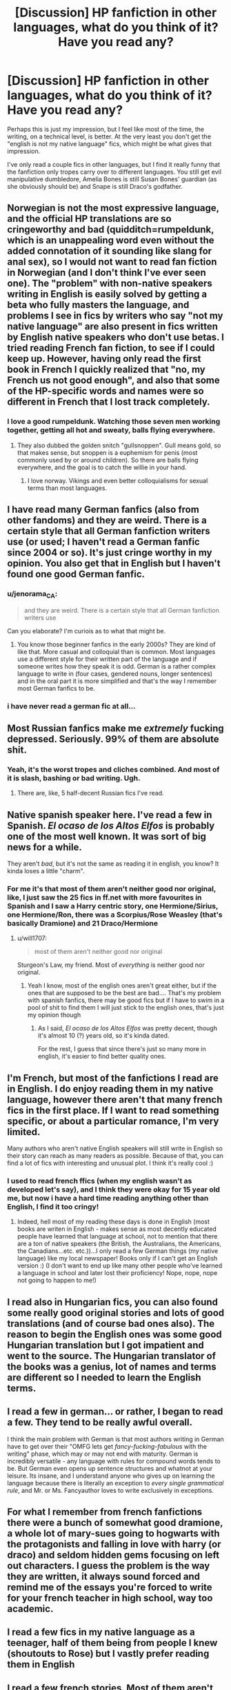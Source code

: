 #+TITLE: [Discussion] HP fanfiction in other languages, what do you think of it? Have you read any?

* [Discussion] HP fanfiction in other languages, what do you think of it? Have you read any?
:PROPERTIES:
:Author: Reine_zofia
:Score: 4
:DateUnix: 1526756946.0
:DateShort: 2018-May-19
:FlairText: Discussion
:END:
Perhaps this is just my impression, but I feel like most of the time, the writing, on a technical level, is better. At the very least you don't get the "english is not my native language" fics, which might be what gives that impression.

I've only read a couple fics in other languages, but I find it really funny that the fanfiction only tropes carry over to different languages. You still get evil manipulative dumbledore, Amelia Bones is still Susan Bones' guardian (as she obviously should be) and Snape is still Draco's godfather.


** Norwegian is not the most expressive language, and the official HP translations are so cringeworthy and bad (quidditch=rumpeldunk, which is an unappealing word even without the added connotation of it sounding like slang for anal sex), so I would not want to read fan fiction in Norwegian (and I don't think I've ever seen one). The "problem" with non-native speakers writing in English is easily solved by getting a beta who fully masters the language, and problems I see in fics by writers who say "not my native language" are also present in fics written by English native speakers who don't use betas. I tried reading French fan fiction, to see if I could keep up. However, having only read the first book in French I quickly realized that "no, my French us not good enough", and also that some of the HP-specific words and names were so different in French that I lost track completely.
:PROPERTIES:
:Score: 10
:DateUnix: 1526766490.0
:DateShort: 2018-May-20
:END:

*** I love a good rumpeldunk. Watching those seven men working together, getting all hot and sweaty, balls flying everywhere.
:PROPERTIES:
:Author: viol8er
:Score: 11
:DateUnix: 1526773574.0
:DateShort: 2018-May-20
:END:

**** They also dubbed the golden snitch "gullsnoppen". Gull means gold, so that makes sense, but snoppen is a euphemism for penis (most commonly used by or around children). So there are balls flying everywhere, and the goal is to catch the willie in your hand.
:PROPERTIES:
:Score: 10
:DateUnix: 1526773738.0
:DateShort: 2018-May-20
:END:

***** I love norway. Vikings and even better colloquialisms for sexual terms than most languages.
:PROPERTIES:
:Author: viol8er
:Score: 1
:DateUnix: 1526779838.0
:DateShort: 2018-May-20
:END:


** I have read many German fanfics (also from other fandoms) and they are weird. There is a certain style that all German fanfiction writers use (or used; I haven't read a German fanfic since 2004 or so). It's just cringe worthy in my opinion. You also get that in English but I haven't found one good German fanfic.
:PROPERTIES:
:Author: daisy_neko
:Score: 5
:DateUnix: 1526762706.0
:DateShort: 2018-May-20
:END:

*** u/jenorama_CA:
#+begin_quote
  and they are weird. There is a certain style that all German fanfiction writers use
#+end_quote

Can you elaborate? I'm curiois as to what that might be.
:PROPERTIES:
:Author: jenorama_CA
:Score: 3
:DateUnix: 1526767776.0
:DateShort: 2018-May-20
:END:

**** You know those beginner fanfics in the early 2000s? They are kind of like that. More casual and colloquial than is common. Most languages use a different style for their written part of the language and if someone writes how they speak it is odd. German is a rather complex language to write in (four cases, gendered nouns, longer sentences) and in the oral part it is more simplified and that's the way I remember most German fanfics to be.
:PROPERTIES:
:Author: daisy_neko
:Score: 3
:DateUnix: 1526795418.0
:DateShort: 2018-May-20
:END:


*** i have never read a german fic at all...
:PROPERTIES:
:Author: natus92
:Score: 1
:DateUnix: 1526765121.0
:DateShort: 2018-May-20
:END:


** Most Russian fanfics make me /extremely/ fucking depressed. Seriously. 99% of them are absolute shit.
:PROPERTIES:
:Author: SomeoneTrading
:Score: 4
:DateUnix: 1526818364.0
:DateShort: 2018-May-20
:END:

*** Yeah, it's the worst tropes and cliches combined. And most of it is slash, bashing or bad writing. Ugh.
:PROPERTIES:
:Author: kontad
:Score: 2
:DateUnix: 1526824003.0
:DateShort: 2018-May-20
:END:

**** There are, like, 5 half-decent Russian fics I've read.
:PROPERTIES:
:Author: SomeoneTrading
:Score: 1
:DateUnix: 1526828351.0
:DateShort: 2018-May-20
:END:


** Native spanish speaker here. I've read a few in Spanish. /El ocaso de los Altos Elfos/ is probably one of the most well known. It was sort of big news for a while.

They aren't /bad/, but it's not the same as reading it in english, you know? It kinda loses a little "charm".
:PROPERTIES:
:Author: will1707
:Score: 5
:DateUnix: 1526786446.0
:DateShort: 2018-May-20
:END:

*** For me it's that most of them aren't neither good nor original, like, I just saw the 25 fics in ff.net with more favourites in Spanish and I saw a Harry centric story, one Hermione/Sirius, one Hermione/Ron, there was a Scorpius/Rose Weasley (that's basically Dramione) and 21 Draco/Hermione
:PROPERTIES:
:Author: Haddep
:Score: 1
:DateUnix: 1526787266.0
:DateShort: 2018-May-20
:END:

**** u/will1707:
#+begin_quote
  most of them aren't neither good nor original
#+end_quote

Sturgeon's Law, my friend. Most of /everything/ is neither good nor original.
:PROPERTIES:
:Author: will1707
:Score: 1
:DateUnix: 1526787512.0
:DateShort: 2018-May-20
:END:

***** Yeah I know, most of the english ones aren't great either, but if the ones that are supposed to be the best are bad.... That's my problem with spanish fanfics, there may be good fics but if I have to swim in a pool of shit to find them I will just stick to the english ones, that's just my opinion though
:PROPERTIES:
:Author: Haddep
:Score: 1
:DateUnix: 1526788076.0
:DateShort: 2018-May-20
:END:

****** As I said, /El ocaso de los Altos Elfos/ was pretty decent, though it's almost 10 (?) years old, so it's kinda dated.

For the rest, I guess that since there's just so many more in english, it's easier to find better quality ones.
:PROPERTIES:
:Author: will1707
:Score: 1
:DateUnix: 1526788172.0
:DateShort: 2018-May-20
:END:


** I'm French, but most of the fanfictions I read are in English. I do enjoy reading them in my native language, however there aren't that many french fics in the first place. If I want to read something specific, or about a particular romance, I'm very limited.

Many authors who aren't native English speakers will still write in English so their story can reach as many readers as possible. Because of that, you can find a lot of fics with interesting and unusual plot. I think it's really cool :)
:PROPERTIES:
:Author: friedfroglegs
:Score: 3
:DateUnix: 1526764860.0
:DateShort: 2018-May-20
:END:

*** I used to read french ffics (when my english wasn't as developed let's say), and I think they were okay for 15 year old me, but now i have a hard time reading anything other than English, I find it too cringy!
:PROPERTIES:
:Author: souch24
:Score: 4
:DateUnix: 1526765534.0
:DateShort: 2018-May-20
:END:

**** Indeed, hell most of my reading these days is done in English (most books are writen in English - makes sense as most decently educated people have learned that language at school, not to mention that there are a ton of native speakers (the British, the Australians, the Americans, the Canadians...etc. etc.))...I only read a few German things (my native language) like my local newspaper! Books only if I can't get an English version :) (I don't want to end up like many other people who've learned a language in school and later lost their proficiency! Nope, nope, nope not going to happen to me!)
:PROPERTIES:
:Author: Laxian
:Score: 2
:DateUnix: 1526946494.0
:DateShort: 2018-May-22
:END:


** I read also in Hungarian fics, you can also found some really good original stories and lots of good translations (and of course bad ones also). The reason to begin the English ones was some good Hungarian translation but I got impatient and went to the source. The Hungarian translator of the books was a genius, lot of names and terms are different so I needed to learn the English terms.
:PROPERTIES:
:Author: FlameMary
:Score: 3
:DateUnix: 1526772081.0
:DateShort: 2018-May-20
:END:


** I read a few in german... or rather, I began to read a few. They tend to be really awful overall.

I think the main problem with German is that most authors writing in German have to get over their "OMFG lets get /fancy-fucking-fabulous/ with the writing" phase, which may or may not end with maturity. German is incredibly versatile - any language with rules for compound words tends to be. But German even opens up sentence structures and whatnot at your leisure. Its insane, and I understand anyone who gives up on learning the language because there is literally an exception to /every single grammatical rule/, and Mr. or Ms. Fancyauthor loves to write exclusively in exceptions.
:PROPERTIES:
:Author: UndeadBBQ
:Score: 3
:DateUnix: 1526840742.0
:DateShort: 2018-May-20
:END:


** For what I remember from french fanfictions there were a bunch of somewhat good dramione, a whole lot of mary-sues going to hogwarts with the protagonists and falling in love with harry (or draco) and seldom hidden gems focusing on left out characters. I guess the problem is the way they are written, it always sound forced and remind me of the essays you're forced to write for your french teacher in high school, way too academic.
:PROPERTIES:
:Author: LaChouetteSeffraie
:Score: 2
:DateUnix: 1526851184.0
:DateShort: 2018-May-21
:END:


** I read a few fics in my native language as a teenager, half of them being from people I knew (shoutouts to Rose) but I vastly prefer reading them in English
:PROPERTIES:
:Author: DoubleFried
:Score: 1
:DateUnix: 1526777830.0
:DateShort: 2018-May-20
:END:


** I read a few french stories. Most of them aren't very good, but I came across a few readable ones like linkffn(le sang des anciens) off the top of my head.

Still not comparable to english stories, since most speakers of other languages write in english, since it is a more prevalent language.
:PROPERTIES:
:Author: -not-serious-
:Score: 1
:DateUnix: 1526791665.0
:DateShort: 2018-May-20
:END:

*** [[https://www.fanfiction.net/s/12129405/1/][*/Le sang des Anciens/*]] by [[https://www.fanfiction.net/u/3488917/Nerk0s][/Nerk0s/]]

#+begin_quote
  Alors qu'Harry s'apprête à commencer sa quatrième année, il se trouve pris dans un tourbillon d'événements improbables. Entre adoption et tentatives de meurtre, il devra gérer le Tournois des Trois Sorciers, les trahisons et une annonce des plus choquante. Mais rien n'est jamais simple pour un Potter, et bientôt il sera trainé bien malgré lui dans une aventure mythique. HP/FD.
#+end_quote

^{/Site/:} ^{fanfiction.net} ^{*|*} ^{/Category/:} ^{Harry} ^{Potter} ^{*|*} ^{/Rated/:} ^{Fiction} ^{M} ^{*|*} ^{/Chapters/:} ^{14} ^{*|*} ^{/Words/:} ^{153,358} ^{*|*} ^{/Reviews/:} ^{171} ^{*|*} ^{/Favs/:} ^{251} ^{*|*} ^{/Follows/:} ^{352} ^{*|*} ^{/Updated/:} ^{12/31/2017} ^{*|*} ^{/Published/:} ^{9/1/2016} ^{*|*} ^{/id/:} ^{12129405} ^{*|*} ^{/Language/:} ^{French} ^{*|*} ^{/Genre/:} ^{Adventure/Romance} ^{*|*} ^{/Characters/:} ^{<Harry} ^{P.,} ^{Fleur} ^{D.>} ^{Daphne} ^{G.} ^{*|*} ^{/Download/:} ^{[[http://www.ff2ebook.com/old/ffn-bot/index.php?id=12129405&source=ff&filetype=epub][EPUB]]} ^{or} ^{[[http://www.ff2ebook.com/old/ffn-bot/index.php?id=12129405&source=ff&filetype=mobi][MOBI]]}

--------------

*FanfictionBot*^{2.0.0-beta} | [[https://github.com/tusing/reddit-ffn-bot/wiki/Usage][Usage]]
:PROPERTIES:
:Author: FanfictionBot
:Score: 1
:DateUnix: 1526791693.0
:DateShort: 2018-May-20
:END:


** I've read some German ones and while it is weird (Note: I am German and it is my native language, but I've read the HP-Books in English from the get go because I read them first when I was already 19 (they just flew under the radar before my then GF gave them to me!)...and reading them in German (and HP fanfiction in German) is weird, especially since the translations are off! They also translated names, which to me is a capital crime (note: I went to a foreign language school so I am capable of translating English into German and vice versa very well!), like Hermione becomes Hermine (sorry, but: Does not compute!) or the Knightbus becomes Der Fahrende Ritter (I think...I don't like remembering what I consider butchery and mutilation!)):

There were still some decent ones!

I'd love to try Spanish ones, but I've got a lot of work ahead to get my Spanish to that level (don't want to try that before I am speaking the language decently...did that with English! I read the Lord of the Rings (complete edition!) in English when my English was still pretty shoddy...It took me 6 months to read that bloody book! It was worth it, sure but it was still annoying to have to look up every 3rd-5th word at first!)
:PROPERTIES:
:Author: Laxian
:Score: 1
:DateUnix: 1526946010.0
:DateShort: 2018-May-22
:END:


** No I have not read any because I can't understand other language. :( No i didn't take SPANISH in high school or anything! :(
:PROPERTIES:
:Score: -8
:DateUnix: 1526759216.0
:DateShort: 2018-May-20
:END:

*** Is this relevant to the conversation?
:PROPERTIES:
:Author: SomeoneTrading
:Score: 6
:DateUnix: 1526844595.0
:DateShort: 2018-May-20
:END:

**** [removed]
:PROPERTIES:
:Score: 0
:DateUnix: 1526845905.0
:DateShort: 2018-May-21
:END:

***** I like your attitude.
:PROPERTIES:
:Author: SomeoneTrading
:Score: 5
:DateUnix: 1526846188.0
:DateShort: 2018-May-21
:END:


***** And you wonder why people downvote you with an attitude like an overgrown toddler
:PROPERTIES:
:Author: flingerdinger
:Score: 5
:DateUnix: 1526854568.0
:DateShort: 2018-May-21
:END:
